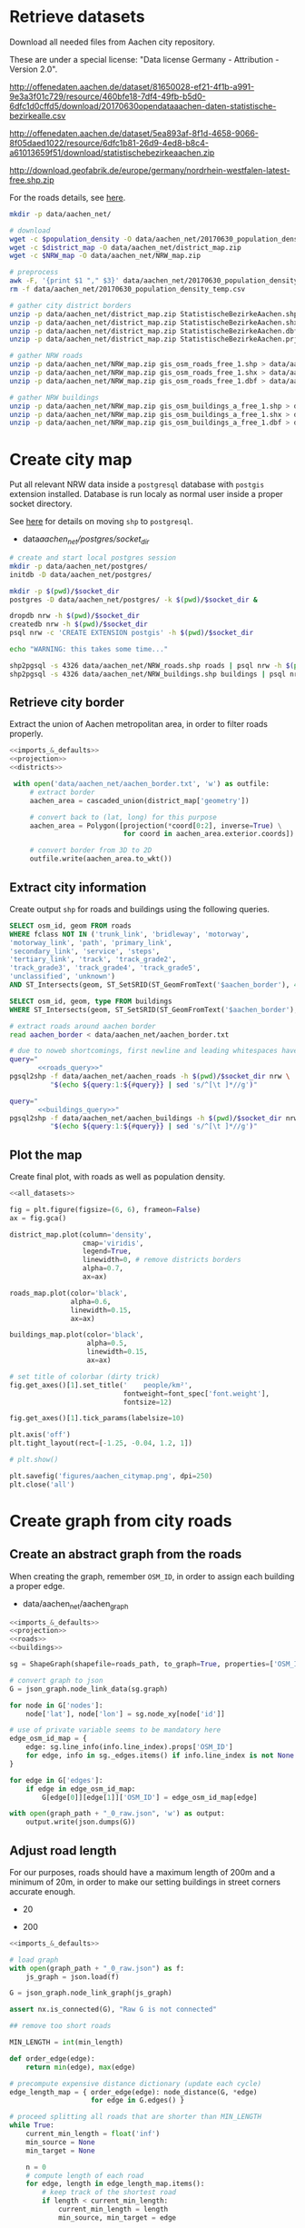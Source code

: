#+PROPERTY: header-args :mkdirp yes
#+PROPERTY: header-args:python :shebang "#!/usr/bin/python \n# -*- coding: utf-8 -*-\nfrom __future__ import print_function"
#+STARTUP: indent

* Retrieve datasets
Download all needed files from Aachen city repository.

These are under a special license: "Data license Germany - Attribution - Version 2.0".
#+NAME: population_density_link
http://offenedaten.aachen.de/dataset/81650028-ef21-4f1b-a991-9e3a3f01c729/resource/460bfe18-7df4-49fb-b5d0-6dfc1d0cffd5/download/20170630opendataaachen-daten-statistische-bezirkealle.csv

#+NAME: district_map_link
http://offenedaten.aachen.de/dataset/5ea893af-8f1d-4658-9066-8f05daed1022/resource/6dfc1b81-26d9-4ed8-b8c4-a61013659f51/download/statistischebezirkeaachen.zip

#+NAME: NRW_map_link
http://download.geofabrik.de/europe/germany/nordrhein-westfalen-latest-free.shp.zip

For the roads details, see [[https://simonb83.github.io/making-a-map-in-matplotlib.html][here]].

#+BEGIN_SRC bash :var population_density=population_density_link district_map=district_map_link NRW_map=NRW_map_link :results none :tangle scripts/aachen_net/01_download.sh
  mkdir -p data/aachen_net/

  # download
  wget -c $population_density -O data/aachen_net/20170630_population_density_temp.csv
  wget -c $district_map -O data/aachen_net/district_map.zip
  wget -c $NRW_map -O data/aachen_net/NRW_map.zip

  # preprocess
  awk -F, '{print $1 "," $3}' data/aachen_net/20170630_population_density_temp.csv > data/aachen_net/20170630_population_density.csv
  rm -f data/aachen_net/20170630_population_density_temp.csv

  # gather city district borders
  unzip -p data/aachen_net/district_map.zip StatistischeBezirkeAachen.shp > data/aachen_net/aachen_district_map.shp
  unzip -p data/aachen_net/district_map.zip StatistischeBezirkeAachen.shx > data/aachen_net/aachen_district_map.shx
  unzip -p data/aachen_net/district_map.zip StatistischeBezirkeAachen.dbf > data/aachen_net/aachen_district_map.dbf
  unzip -p data/aachen_net/district_map.zip StatistischeBezirkeAachen.prj > data/aachen_net/aachen_district_map.prj

  # gather NRW roads
  unzip -p data/aachen_net/NRW_map.zip gis_osm_roads_free_1.shp > data/aachen_net/NRW_roads.shp
  unzip -p data/aachen_net/NRW_map.zip gis_osm_roads_free_1.shx > data/aachen_net/NRW_roads.shx
  unzip -p data/aachen_net/NRW_map.zip gis_osm_roads_free_1.dbf > data/aachen_net/NRW_roads.dbf

  # gather NRW buildings
  unzip -p data/aachen_net/NRW_map.zip gis_osm_buildings_a_free_1.shp > data/aachen_net/NRW_buildings.shp
  unzip -p data/aachen_net/NRW_map.zip gis_osm_buildings_a_free_1.shx > data/aachen_net/NRW_buildings.shx
  unzip -p data/aachen_net/NRW_map.zip gis_osm_buildings_a_free_1.dbf > data/aachen_net/NRW_buildings.dbf
#+END_SRC

* Create city map
Put all relevant NRW data inside a ~postgresql~ database with ~postgis~ extension installed.
Database is run localy as normal user inside a proper socket directory.

See [[https://simonb83.github.io/making-a-map-in-matplotlib.html][here]] for details on moving ~shp~ to ~postgresql~.

#+NAME: socket_dir
- data/aachen_net/postgres/socket_dir/

#+BEGIN_SRC bash :results none :tangle scripts/aachen_net/02_postgres_init.sh :var socket_dir=socket_dir
  # create and start local postgres session
  mkdir -p data/aachen_net/postgres/
  initdb -D data/aachen_net/postgres/

  mkdir -p $(pwd)/$socket_dir
  postgres -D data/aachen_net/postgres/ -k $(pwd)/$socket_dir &

  dropdb nrw -h $(pwd)/$socket_dir
  createdb nrw -h $(pwd)/$socket_dir
  psql nrw -c 'CREATE EXTENSION postgis' -h $(pwd)/$socket_dir

  echo "WARNING: this takes some time..."

  shp2pgsql -s 4326 data/aachen_net/NRW_roads.shp roads | psql nrw -h $(pwd)/$socket_dir > /dev/null
  shp2pgsql -s 4326 data/aachen_net/NRW_buildings.shp buildings | psql nrw -h $(pwd)/$socket_dir > /dev/null
#+END_SRC

** Retrieve city border
Extract the union of Aachen metropolitan area, in order to filter roads properly.

#+BEGIN_SRC python :results none :noweb yes :tangle scripts/aachen_net/03_city_border.py
  <<imports_&_defaults>>
  <<projection>>
  <<districts>>

   with open('data/aachen_net/aachen_border.txt', 'w') as outfile:
       # extract border
       aachen_area = cascaded_union(district_map['geometry'])

       # convert back to (lat, long) for this purpose
       aachen_area = Polygon([projection(*coord[0:2], inverse=True) \
                              for coord in aachen_area.exterior.coords])

       # convert border from 3D to 2D
       outfile.write(aachen_area.to_wkt())
#+END_SRC

** Extract city information
Create output ~shp~ for roads and buildings using the following queries.

#+NAME: roads_query
#+BEGIN_SRC sql
  SELECT osm_id, geom FROM roads
  WHERE fclass NOT IN ('trunk_link', 'bridleway', 'motorway',
  'motorway_link', 'path', 'primary_link',
  'secondary_link', 'service', 'steps',
  'tertiary_link', 'track', 'track_grade2',
  'track_grade3', 'track_grade4', 'track_grade5',
  'unclassified', 'unknown')
  AND ST_Intersects(geom, ST_SetSRID(ST_GeomFromText('$aachen_border'), 4326));
#+END_SRC

#+NAME: buildings_query
#+BEGIN_SRC sql
  SELECT osm_id, geom, type FROM buildings
  WHERE ST_Intersects(geom, ST_SetSRID(ST_GeomFromText('$aachen_border'), 4326));
#+END_SRC

#+BEGIN_SRC bash :noweb yes :results output :tangle scripts/aachen_net/04_extraction.sh :var socket_dir=socket_dir
  # extract roads around aachen border
  read aachen_border < data/aachen_net/aachen_border.txt

  # due to noweb shortcomings, first newline and leading whitespaces have to be removed
  query="
         <<roads_query>>"
  pgsql2shp -f data/aachen_net/aachen_roads -h $(pwd)/$socket_dir nrw \
            "$(echo ${query:1:${#query}} | sed 's/^[\t ]*//g')"

  query="
         <<buildings_query>>"
  pgsql2shp -f data/aachen_net/aachen_buildings -h $(pwd)/$socket_dir nrw \
            "$(echo ${query:1:${#query}} | sed 's/^[\t ]*//g')"
#+END_SRC

** Plot the map
Create final plot, with roads as well as population density.

#+BEGIN_SRC python :results none :noweb yes :tangle scripts/aachen_net/05_plot_map.py :var valid_types=flatten(utils.org:valid_types)
  <<all_datasets>>

  fig = plt.figure(figsize=(6, 6), frameon=False)
  ax = fig.gca()

  district_map.plot(column='density',
                    cmap='viridis',
                    legend=True,
                    linewidth=0, # remove districts borders
                    alpha=0.7,
                    ax=ax)

  roads_map.plot(color='black',
                 alpha=0.6,
                 linewidth=0.15,
                 ax=ax)

  buildings_map.plot(color='black',
                     alpha=0.5,
                     linewidth=0.15,
                     ax=ax)

  # set title of colorbar (dirty trick)
  fig.get_axes()[1].set_title('    people/km²',
                              fontweight=font_spec['font.weight'],
                              fontsize=12)

  fig.get_axes()[1].tick_params(labelsize=10)

  plt.axis('off')
  plt.tight_layout(rect=[-1.25, -0.04, 1.2, 1])

  # plt.show()

  plt.savefig('figures/aachen_citymap.png', dpi=250)
  plt.close('all')
#+END_SRC

* Create graph from city roads
** Create an abstract graph from the roads
When creating the graph, remember ~OSM_ID~, in order to assign each building a proper edge.

#+NAME: graph_path
- data/aachen_net/aachen_graph

#+BEGIN_SRC python :noweb yes :var valid_types=flatten(utils.org:valid_types) :var graph_path=flatten(graph_path) :tangle scripts/aachen_net/06_get_roads_graph.py
  <<imports_&_defaults>>
  <<projection>>
  <<roads>>
  <<buildings>>

  sg = ShapeGraph(shapefile=roads_path, to_graph=True, properties=['OSM_ID'])

  # convert graph to json
  G = json_graph.node_link_data(sg.graph)

  for node in G['nodes']:
      node['lat'], node['lon'] = sg.node_xy[node['id']]

  # use of private variable seems to be mandatory here
  edge_osm_id_map = {
      edge: sg.line_info(info.line_index).props['OSM_ID']
      for edge, info in sg._edges.items() if info.line_index is not None
  }

  for edge in G['edges']:
      if edge in edge_osm_id_map:
          G[edge[0]][edge[1]]['OSM_ID'] = edge_osm_id_map[edge]

  with open(graph_path + "_0_raw.json", 'w') as output:
      output.write(json.dumps(G))
#+END_SRC

** Adjust road length
For our purposes, roads should have a maximum length of 200m and a minimum of
20m, in order to make our setting buildings in street corners accurate enough.

#+NAME: MIN_LENGTH
- 20

#+NAME: MAX_LENGTH
- 200

#+BEGIN_SRC python :noweb yes :tangle scripts/aachen_net/07_fix_short_roads.py :var graph_path=flatten(graph_path) :var min_length=flatten(MIN_LENGTH)
  <<imports_&_defaults>>

  # load graph
  with open(graph_path + "_0_raw.json") as f:
      js_graph = json.load(f)

  G = json_graph.node_link_graph(js_graph)

  assert nx.is_connected(G), "Raw G is not connected"

  ## remove too short roads

  MIN_LENGTH = int(min_length)

  def order_edge(edge):
      return min(edge), max(edge)

  # precompute expensive distance dictionary (update each cycle)
  edge_length_map = { order_edge(edge): node_distance(G, *edge)
                      for edge in G.edges() }

  # proceed splitting all roads that are shorter than MIN_LENGTH
  while True:
      current_min_length = float('inf')
      min_source = None
      min_target = None

      n = 0
      # compute length of each road
      for edge, length in edge_length_map.items():
          # keep track of the shortest road
          if length < current_min_length:
              current_min_length = length
              min_source, min_target = edge

          # count how many are still there
          if length < MIN_LENGTH:
              n += 1

      if current_min_length > MIN_LENGTH:
          break

      # segment from min_source to min_target
      min_g = Geodesic.WGS84.Inverse(
          G.node[min_source]['lat'], G.node[min_source]['lon'],
          G.node[min_target]['lat'], G.node[min_target]['lon']
      )

      # use mid-point for contracted node position
      mid_point = Geodesic.WGS84.Direct(lat1= G.node[min_source]['lat'],
                                        lon1= G.node[min_source]['lon'],
                                        azi1= min_g['azi1'],
                                        s12=  min_g['s12']/2)

      # new edges from min_target will be from min_source
      # work on (min_target, ...) but avoid (min_target, min_source)
      new_edges = [ (min_source, w)
                    for x, w in G.edges(min_target)
                    if w != min_source ]

      # remove edges touching min_target from the lengths dictionary
      for edge in G.edges(min_target):
          del edge_length_map[ order_edge(edge) ]

      # remove node and its edges and add new ones
      G.remove_node(min_target)
      G.add_edges_from(new_edges)

      # move node to keep in the middle point
      G.node[min_source].clear()
      G.node[min_source]['lat'] = mid_point['lat2']
      G.node[min_source]['lon'] = mid_point['lon2']

      # min_source has moved: recompute distances for each edge
      for edge in G.edges(min_source):
          edge_length_map[ order_edge(edge) ] = node_distance(G, *edge)

      # compute distances for each of the new edges
      for edge in new_edges:
          edge_length_map[ order_edge(edge) ] = node_distance(G, *edge)

      print('{} remaining'.format(n - 1), end="\r")

  # check if operation was successful
  refresh_distances(G)
  assert min(data['length'] for _, _, data in G.edges(data=True)) >= MIN_LENGTH

  assert nx.is_connected(G), "Intermediate G is not connected"

  with open(graph_path + "_1_temp.json", 'w') as output:
      output.write(json.dumps(json_graph.node_link_data(G)))
#+END_SRC

Use saved data (with roads /long/ enough) to start working on the ones too long.

#+BEGIN_SRC python :noweb yes :tangle scripts/aachen_net/08_fix_long_roads.py :var graph_path=flatten(graph_path) :var min_length=flatten(MIN_LENGTH) :var max_length=flatten(MAX_LENGTH)
  <<imports_&_defaults>>

  # load graph
  with open(graph_path + "_1_temp.json", "r") as f:
      js_graph = json.load(f)

  G = json_graph.node_link_graph(js_graph)

  assert nx.is_connected(G), "Raw G is not connected!"

  ## split roads that are too long

  MIN_LENGTH = int(min_length)
  MAX_LENGTH = int(max_length)

  # collect edges (not to mess up with G iterator)
  edges_to_split_distance = { edge: node_distance(G, *edge)
                              for edge in G.edges()
                              if node_distance(G, *edge) >= MAX_LENGTH }

  progress = 1
  for (source, target), distance in edges_to_split_distance.items():
      print("{}/{} roads splitted".format(progress, len(edges_to_split_distance)), end='\r')
      progress += 1

      G.remove_edge(source, target)

      # number of new segments
      n_segments = int(ceil(distance / MAX_LENGTH))

      # n + source + target now are in the segment
      delta = distance / n_segments

      if delta > MAX_LENGTH:
          print("Nope", delta)
          exit(1)

      # run along segment from source to target
      g = Geodesic.WGS84.Inverse(
          G.node[source]['lat'], G.node[source]['lon'],
          G.node[target]['lat'], G.node[target]['lon']
      )

      new_points = []
      for i in range(1, n_segments):
          # disseminate points every delta
          point = Geodesic.WGS84.Direct(lat1= G.node[source]['lat'],
                                        lon1= G.node[source]['lon'],
                                        azi1= g['azi1'],
                                        s12=  delta * i)

          new_points.append(max(G.nodes) + 1)
          G.add_node(max(G.nodes) + 1,
                     lat=point['lat2'],
                     lon=point['lon2'])

      G.add_edge(source, new_points[0])

      for j in range(n_segments - 2):
          G.add_edge(new_points[j], new_points[j+1])

      G.add_edge(new_points[-1], target)

  # check distances respect the constraints
  refresh_distances(G)
  assert max(data['length'] for _, _, data in G.edges(data=True)) <= MAX_LENGTH, "Max length exceeded"
  assert min(data['length'] for _, _, data in G.edges(data=True)) >= MIN_LENGTH, "Min length not respected"

  assert nx.is_connected(G), "Processed G not connected!"

  with open(graph_path + "_1_fix_roads.json", 'w') as output:
      output.write(json.dumps(json_graph.node_link_data(G)))
#+END_SRC

Find the closest road on the map for each house, in order to set the house as a node on the road graph.
This has to consider only roads in the major component of the city, not the unconnected ones.

** Assign buildings to nodes
#+NAME: closest_nodes_path
- data/aachen_net/closest_nodes.csv

Load data from buildings dataset into graph.

#+BEGIN_SRC python :noweb yes :tangle scripts/aachen_net/09_add_buildings.py :var valid_types=flatten(utils.org:valid_types) :var closest_nodes_path=flatten(closest_nodes_path) :var graph_path=flatten(graph_path)
  <<all_datasets>>

  # load graph
  with open(graph_path + "_1_fix_roads.json") as f:
      js_graph = json.load(f)

  G = json_graph.node_link_graph(js_graph)

  assert nx.is_connected(G), "Fixed roads G is not connected"

  ## filter out buildings, heuristically

  # remove buildings that are too big or too small to be residential
  buildings_map = buildings_map[ (buildings_map.area > 40) &
                                 (buildings_map.area < 2000) ]

  ## assign each building area and district to a node

  # pre-compute all (projected) node points with scipy.spatial.KDTree
  node_ids = list(G.nodes)
  node_coords = list(projection(data['lon'], data['lat'])
                     for _, data in G.nodes(data=True))
  search_tree = spatial.KDTree(node_coords)

  building_distances = []

  building_index = 0
  for _, building in buildings_map.iterrows():
      if building_index % 200 == 0:
          print("{}/{}".format(building_index, len(buildings_map)), end='\r')
      building_index += 1

      ## work only if building can be assigned to a district (not ones outside
      ## city)

      district_index = -1
      for index, district_row in district_map.iterrows():
          if building.geometry.centroid.within(district_row.geometry):
              district_index = index

      # avoid adding buildings which center is outside the city
      if district_index == -1:
          continue

      ## find closest point in the graph

      _, min_node_index = search_tree.query( (building.geometry.centroid.x,
                                              building.geometry.centroid.y) )
      node_id = node_ids[min_node_index]

      # measure building -> node distance precisely
      building_lon, building_lat = projection(building.geometry.centroid.x,
                                              building.geometry.centroid.y,
                                              inverse=True)

      node_lon, node_lat = projection(*node_coords[min_node_index], inverse=True)

      min_dist = compute_distance({'lon': building_lon, 'lat': building_lat},
                                  {'lon': node_lon,     'lat': node_lat    })

      ## register value both in error measurer and graph

      building_distances.append(min_dist)

      node_data = G.node[node_id]

      # fill the structures if needed
      if 'district_count' not in node_data:
          node_data['district_count'] = {}

      if district_index not in node_data['district_count']:
          node_data['district_count'][district_index] = 0

      # update values for the node: each building contributes with its area to
      # the district count, in order to have

      # 1) total building area assigned to the node
      # 2) voting on district (based on area) to assigned the node to a district
      node_data['district_count'][district_index] += building.geometry.area

  with open('data/aachen_net/buildings_position_error.csv', 'w') as f:
      for dist in building_distances:
          f.write("{}\n".format(dist))

  with open(graph_path + "_2_temp.json", 'w') as output:
      output.write(json.dumps(json_graph.node_link_data(G)))
#+END_SRC

Based on area and district metric, assign each node a number of internet customer lines.

#+BEGIN_SRC python :noweb yes :tangle scripts/aachen_net/10_compute_n_lines.py :var closest_nodes_path=flatten(closest_nodes_path) :var graph_path=flatten(graph_path)
  <<imports_&_defaults>>
  <<districts>>
  <<population>>

  with open(graph_path + "_2_temp.json") as f:
      js_graph = json.load(f)

  G = json_graph.node_link_graph(js_graph)

  ## assign the district by majority vote on area

  # nodes with no area have not to be assigned any district
  for node_id in G.nodes():
      node_data = G.node[node_id]

      node_data['area'] = 0
      node_data['district'] = None

      # override values if needed
      if 'district_count' in node_data:
          area_count = node_data['district_count']

          node_data['area'] = sum(area_count.values())
          node_data['district'] = max(area_count, key=lambda x: area_count[x])

          del node_data['district_count']

  ## split population across all nodes in the same district

  # compute total building area per district
  district_area_map = { id_: 0 for id_ in district_map.index }
  for node_id, data in G.nodes(data=True):
      if data['district']:
          district_area_map[int(data['district'])] += data['area']

  # distribute population accordingly
  for node_id in G.nodes():
      node_data = G.node[node_id]

      if node_data['district']:
          district_id = int(node_data['district'])

          node_data['population'] = \
              node_data['area'] / \
              district_area_map[district_id] * \
              district_map.loc[district_id].population
      else:
          node_data['population'] = 0

      del node_data['area']
      del node_data['district']

  ## this section is /completely/ heuristic! done to match probable (supposed)
  ## numbers about Aachen network

  # compute number of lines per node, given assigned population
  for node_id in G.nodes():
      node_data = G.node[node_id]

      n_lines = int(node_data['population'] // 6)

      # avoid number of lines too small or too big
      if n_lines < 1:
          node_data['n_lines'] = 0
      elif n_lines > 48:
          node_data['n_lines'] = 48
      else:
          node_data['n_lines'] = n_lines

      del node_data['population']

  with open(graph_path + "_2_added_buildings.json", 'w') as output:
      output.write(json.dumps(json_graph.node_link_data(G)))

      # since this is the last process, just save it as "complete"
  with open(graph_path + "_compute.json", 'w') as output:
      output.write(json.dumps(json_graph.node_link_data(G)))
#+END_SRC

TODO
-[X] assign each node its corresponding n_lines, based on area, district
-[ ] cleanup unneccesary nodes: non-building leaves and degree-2 non-building nodes

** Plot obtained graph on the map
Plot final graph on top of district map.

#+BEGIN_SRC python :noweb yes :var valid_types=flatten(utils.org:valid_types) :var graph_path=flatten(graph_path) :tangle scripts/aachen_net/11_plot_city_graph.py
  <<imports_&_defaults>>
  <<projection>>
  <<districts>>

  # read graph G
  with open(graph_path + "_complete.json", 'r') as f:
      js_graph = json.load(f)

  G = json_graph.node_link_graph(js_graph)

  ## plot everything
  fig = plt.figure(figsize=(6, 6), frameon=False)
  ax = fig.gca()

  plot_graph(G,
             ax=ax,
             title="Detail of extracted city graph\n")

  # plot just city external border
  aachen_border = cascaded_union(district_map.geometry)
  gpd.GeoDataFrame({'geometry': [aachen_border]}).plot(color='white',
                                                       edgecolor='black',
                                                       linewidth=0.5,
                                                       ax=ax,
                                                       zorder=0)

  # cut a window for better visualization
  ax.set_xlim(293117, 295351)
  ax.set_ylim(5627800, 5629570)
  plt.tight_layout(rect=[-0.11, 0, 1, 1])

  # plt.show()

  plt.savefig('figures/aachen_city_graph.png', dpi=250)
  plt.close('all')
#+END_SRC

* Solve associated ILP problem

#+NAME: dummy_graph_path
- data/aachen_net/dummy_graph.json

  #+NAME: number_of_nodes
  - 40

  #+BEGIN_SRC python :results silent :var dummy_graph_path=flatten(dummy_graph_path) :var number_of_nodes=flatten(number_of_nodes) :tangle scripts/aachen_net/12_dummy_graph_generator.py
    import json
    from math import sqrt
    import random
    import matplotlib.pyplot as plt
    import networkx as nx
    from networkx.readwrite import json_graph

    nodes = []

    G = nx.Graph()

    random.seed(13)

    N = int(number_of_nodes)

    def distance(i, j):
        delta_lat = G.node[i]['lat'] - G.node[j]['lat']
        delta_lon = G.node[i]['lon'] - G.node[j]['lon']

        return sqrt(delta_lat**2 + delta_lon**2)

    for i in range(N):
        if random.random() < 0.2:
            n_lines = 0
        else:
            n_lines = int(random.gauss(10, 3))

        G.add_node(i,
                   n_lines=n_lines,
                   lat=random.random() * sqrt(N),
                   lon=random.random() * sqrt(N))

    for i in range(N):
        for j in range(N):
            if distance(i, j) < 2:
                G.add_edge(i, j)

    # randomly connect two components at a time
    while not nx.is_connected(G):
        comps = list(nx.connected_components(G))

        for _ in range(N//10):
            comp1, comp2 = random.sample(comps, 2)
            node1 = random.choice(list(comp1))
            node2 = random.choice(list(comp2))

            G.add_edge(node1, node2)

    assert nx.is_connected(G)

    for node_id, pos in nx.spring_layout(G).items():
        G.node[node_id]['lat'] = pos[0]
        G.node[node_id]['lon'] = pos[1]

    for i, j in G.edges():
        G[i][j]['length'] = distance(i, j)

    nx.draw_kamada_kawai(G)
    plt.show()

    with open(dummy_graph_path, 'w') as output:
        output.write(json.dumps(json_graph.node_link_data(G)))
  #+END_SRC

  $c_r$, cost per sub-root node has to consider also the cable to reach the first level router.
  We estimate 1000€ for the DSLAM and 4000€ for the mentioned connection.

  See [[https://www.itscosts.its.dot.gov][here]] for pricing. TODO cite as a source

  #+NAME: model_params
  | $n_M$ [unit]   |   50 |
  | $d_M$ [m]      | 1500 |
  | $c_r$ [€/unit] | 5000 |
  | $c_f$ [€/m]    |    3 |
  | $c_c$ [€/m]    |    1 |
  | $c_e$ [€/m]    |   50 |

  #+NAME: choose_graph
  - non-dummy

  #+BEGIN_SRC python :noweb yes :var choose_graph=flatten(choose_graph) :var graph_path=flatten(graph_path) :var dummy_graph_path=flatten(dummy_graph_path) :var model_params=model_params :tangle scripts/aachen_net/13_ILP.py :results silent
    import csv
    import json
    import logging
    import math
    from math import sqrt
    from pathlib import Path

    import networkx as nx
    from networkx.readwrite import json_graph

    import cplex
    from docplex.mp.model import Model

    cplex_engine = cplex.Cplex()
    cplex_engine.parameters.mip.display.set(5)
    cplex_engine.parameters.mip.interval.set(-1)

    ##############################
    # Load and pre-process graph #
    ##############################
    if choose_graph == "dummy":
        path = dummy_graph_path
    else:
        path = graph_path.replace('_raw.json', '_buildings.json')

    with open(path) as f:
        js_graph = json.load(f)

    G = json_graph.node_link_graph(js_graph)
    assert nx.is_connected(G)

    G = G.to_directed()
    # add artificial root node to G, with a zero-length arc for all the nodes

    G.add_node('r', n_lines=0, lat=-1, lon=0)

    for node_id in G.nodes:
        # TODO check if node is in R (candidate sub-roots)
        G.add_edge('r', node_id, length=0)

    ####################
    # Model parameters #
    ####################
    params = { param[1:4]: value
               for param, value in model_params
               if param != "Parameter" }

    ###################
    # Setup variables #
    ###################

    m = Model(log_output=True)

    def name(source, target=None, var='x'):
        if target:
            return "{}_{}~{}".format(var, source, target)
        else:
            return "{}_{}".format(var, source)

    X = {}
    N = {}
    for i, (source, target) in enumerate(G.edges):
        if i % 10000 == 0:
            print("Initializing edge {}/{}".format(i, len(G.edges)), end='\r')

        if source not in X:
            X[source] = {}

        if source not in N:
            N[source] = {}

        ## active edge indicator
        X[source][target] = m.binary_var(name=name(source, target, var='x'))
        N[source][target] = m.continuous_var(name=name(source, target, var='n'))
        m.add_constraint(ct=N[source][target] >= 0,
                         ctname="{} >= 0".format(name(source, target, var='n')))

    D = {}
    for i, (node_id, data) in enumerate(G.nodes(data=True)):
        if i % 10000 == 0:
            print("Initializing node {}/{}".format(i, len(G.nodes)), end='\r')

        ## set distance counter
        D[node_id] = m.continuous_var(name=name(node_id, var='d'))
        m.add_constraint(ct=D[node_id] >= 0,
                         ctname="{} >= 0".format(name(source, target, var='d')))

    logger.info('Initialized variables')

    ######################
    # Objective function #
    ######################

    obj_func = 0

    # A), B) ~> suppose full-fiber for now
    for node_id in G.nodes():
        obj_func += D[node_id] * params['c_f']

    # C)
    for source, target, data in G.edges(data=True):
        obj_func += X[source][target] * data['length'] * params['c_e']

    # D)
    for source, target in G.out_edges('r'):
        obj_func += X[source][target] * params['c_r']

    m.set_objective('min', obj_func)

    logger.info('Initialized objective function')

    ###############
    # Constraints #
    ###############

    for i, (node_id, data) in enumerate(G.nodes(data=True)):
        if i % 1000 == 0:
            print("Constraints on node {}/{}".format(i, len(G.nodes)), end='\r')

        in_count_X = 0
        in_count_N = 0
        for source, target in G.in_edges(node_id):
            in_count_X += X[source][target]
            in_count_N += N[source][target]

        out_count_X = 0
        out_count_N = 0
        for source, target in G.out_edges(node_id):
            out_count_X += X[source][target]
            out_count_N += N[source][target]

        # 2)
        if node_id == 'r':
            m.add_constraint(ct=in_count_X == 0,
                             ctname=name(node_id, var='in_count_X'))
            # terminal node
        elif data['n_lines'] > 0:
            m.add_constraint(ct=in_count_X == 1,
                             ctname=name(node_id, var='in_count_X'))
        else:
            m.add_constraint(ct=in_count_X <= 1,
                             ctname=name(node_id, var='in_count_X'))

        # 3)
        if node_id == 'r':
            m.add_constraint(ct=out_count_X >= 1,
                             ctname=name(node_id, var='out_count_X_lower'))

        # 4)
        m.add_constraint(ct=D[node_id] <= in_count_X * params['d_M'],
                         ctname="{}".format(name(node_id, var='distance_domain')))

        # 7), 8)
        if node_id != 'r':
            m.add_constraint(ct=in_count_N - out_count_N == data['n_lines'],
                             ctname="{}".format(name(node_id, var='flow_balance')))
        else:
            total_population = sum(data_['n_lines'] for _, data_ in G.nodes(data=True))
            m.add_constraint(ct=out_count_N == total_population,
                             ctname="{}".format(name(node_id, var='flow_balance')))

    logger.info('Set constraints 2, 3, 4, 7, 8')

    for i, (source, target, data) in enumerate(G.edges(data=True)):
        if i % 1000 == 0:
            print("Constraints on edge {}/{}".format(i, len(G.edges)), end='\r')

        edge_length = data['length']

        # 5)
        m.add_constraint(ct=D[target] - D[source] >= edge_length * X[source][target] - params['d_M'] * (1 - X[source][target]),
                         ctname="{}".format(name(source, target, var='distance_upper')))

        m.add_constraint(ct=D[target] - D[source] <= edge_length * X[source][target] + params['d_M'] * (1 - X[source][target]),
                         ctname="{}".format(name(source, target, var='distance_lower')))

        # 6)
        m.add_constraint(ct=N[source][target] <= params["n_M"] * X[source][target],
                         ctname="{}".format(name(source, target, var='n_max')))

    logger.info('Set constraints 5, 6')

    if m.solve() is None:
        print("Unable to solve")
        exit(1)
    else:
        # m.print_solution()
        pass

    for source, target in G.edges:
        G[source][target]['x'] = X[source][target].solution_value
        G[source][target]['n'] = N[source][target].solution_value

    for node_id in G.nodes:
        G.node[node_id]['d'] = D[node_id].solution_value

    with open(graph_path.replace('_raw.json', '_DSLAM_solution.json'), 'w') as output:
        output.write(json.dumps(json_graph.node_link_data(G)))
  #+END_SRC

  Plot graph resulting from optimization.

  #+BEGIN_SRC python :noweb yes :var graph_path=flatten(graph_path) :tangle scripts/aachen_net/12_plot_ILP_result.py
    <<imports_&_defaults>>
    <<projection>>

    with open(graph_path.replace('_raw.json', '_DSLAM_solution.json')) as f:
        js_graph = json.load(f)

    G = json_graph.node_link_graph(js_graph)

    # get graph information
    nodes = G.nodes(data=True)

    nodes_info = []
    for id_, data in nodes:
        point = Point(data['lon'], data['lat'])

        data_ = data.copy()
        data_['geometry'] = point
        data_['id'] = id_
        data_['is_subroot'] = G['r'][id_]['x'] == 1

        nodes_info.append(data_)

    edges_info = []
    for node_id1, node_id2, data in G.edges(data=True):
        edge = LineString((
            (nodes[node_id1]['lon'], nodes[node_id1]['lat']),
            (nodes[node_id2]['lon'], nodes[node_id2]['lat'])
        ))

        data_ = data.copy()
        data_['geometry'] = edge
        data_['source'] = node_id1
        data_['target'] = node_id2

        edges_info.append(data_)

    ## provide GeoDataFrames
    nodes_df = gpd.GeoDataFrame(nodes_info)
    nodes_df.crs = {'init' :'epsg:4326'} # long-lat projection
    nodes_df = nodes_df.to_crs(projection.srs)

    edges_df = gpd.GeoDataFrame(edges_info)
    edges_df.crs = {'init' :'epsg:4326'} # long-lat projection
    edges_df = edges_df.to_crs(projection.srs)

    ## plot

    # plot params
    showroot = False

    fig = plt.figure(figsize=(6, 6), frameon=False)
    ax = fig.gca()

    # terminals
    nodes_df[(nodes_df["id"] != 'r') &
             (nodes_df["n_lines"] >= 1)].plot(ax=ax,
                                              markersize=10,
                                              color='black',
                                              zorder=1)


    nodes_df[(nodes_df["id"] != 'r') &
             (nodes_df["n_lines"] < 1)].plot(ax=ax,
                                             markersize=5,
                                             color='#a0a0a0',
                                             zorder=1)

    # highlight DSLAMS
    nodes_df[(nodes_df["id"] != 'r') &
             (nodes_df['is_subroot'])].plot(ax=ax,
                                            markersize=50,
                                            color='red',
                                            zorder=2)

    edges_df[(edges_df['x'] == 0) &
             (edges_df['source'] != 'r')].plot(ax=ax,
                                               color="#a0a0a0",
                                               linewidth=0.5,
                                               zorder=0)

    if showroot:
        nodes_df[(nodes_df["id"] == 'r')].plot(ax=ax,
                                               markersize=100,
                                               color='green',
                                               zorder=2)

        edges_df[(edges_df['source'] == 'r') &
                 (edges_df['n'] >= 1)].plot(ax=ax,
                                            column='n',
                                            color="green",
                                            linewidth=0.5,
                                            zorder=0)

    edges_df[(edges_df['x'] == 1) &
             (edges_df['source'] != 'r')].plot(ax=ax,
                                               column='n',
                                               color="black",
                                               linewidth=0.5,
                                               zorder=0)

    for _, row in edges_df.iterrows():
        if row.source == 'r':
            color = 'green'
        else:
            color = 'black'

        if row.x == 0:
            continue

        if row.length != 0:
            ax.annotate(s="{0:.0f} - {0:.2f}".format(row.n, row.length),
                        xy=row.geometry.centroid.coords[0],
                        color=color,
                        zorder=5)

    for _, row in nodes_df[(nodes_df['d'] > 0)].iterrows():
        ax.annotate(s="{0:.2f}".format(row.d),
                    xy=row.geometry.centroid.coords[0],
                    color="blue",
                    zorder=5)

    plt.axis('off')
    plt.tight_layout(rect=[-0.1, -0.05, 1.1, 1])
    plt.show()
  #+END_SRC

  #+RESULTS:
  : None

* COMMENT Local variables
# Local Variables:
# org-confirm-babel-evaluate: nil
# eval: (add-hook 'after-save-hook 'org-babel-tangle-this-file t t)
# eval: (add-hook 'org-babel-pre-tangle-hook (lambda () (org-babel-lob-ingest "utils.org")) t t)
# End:
